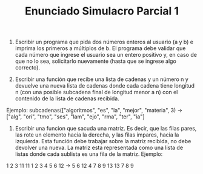 #+TITLE: Enunciado Simulacro Parcial 1

1) Escribir un programa que pida dos números enteros al usuario (a y b) e imprima los primeros a múltiplos de b. El programa debe validar que cada número que ingrese el usuario sea un entero positivo y, en caso de que no lo sea, solicitarlo nuevamente (hasta que se ingrese algo correcto).

2) Escribir una función que recibe una lista de cadenas y un número n y devuelve una nueva lista de cadenas donde cada cadena tiene longitud n (con una posible subcadena final de longitud menor a n) con el contenido de la lista de cadenas recibida.
Ejemplo: subcadenas(["algoritmos", "es", "la", "mejor", "materia", 3) → ["alg", "ori", "tmo", "ses", "lam", "ejo", "rma", "ter", "ia"]

3) Escribir una funcion que sacuda una matriz. Es decir, que las filas pares, las rote un elemento hacia la derecha, y las filas impares, hacia la izquierda. Esta función debe trabajar sobre la matriz recibida, no debe devolver una nueva. La matriz esta representada como una lista de listas donde cada sublista es una fila de la matriz. Ejemplo:
1 2 3 11    11 1 2 3
4 5 6 12 -> 5 6 12 4
7 8 9 13    13 7 8 9

